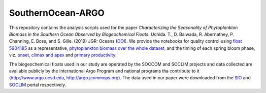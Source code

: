 SouthernOcean-ARGO
==================

.. image:: https://mybinder.org/badge_logo.svg
    :target: https://mybinder.org/v2/gh/roxyboy/SouthernOcean-ARGO/master

This repository contains the analysis scripts used for the paper *Characterizing the Seasonality of Phytoplankton Biomass in the Southern Ocean Observed by Biogeochemical Floats*. Uchida. T., D. Balwada, R. Abernathey, P. Channing, E. Boss, and S. Gille. (2019) JGR: Oceans (`DOI`_). 
We provide the notebooks for quality control using `float 5904185 <SOCCOM/5904185.ipynb>`_ as a representative, `phytoplankton biomass over the whole dataset <Cphyto.ipynb>`_, and the timing of each spring bloom phase, viz. `onset, climax and apex <COMCLIMphasing.ipynb>`_ and `primary productivity <SOCLIM/Primary-Productivity.ipynb>`_.

The biogeochemical floats used in our study are operated by the SOCCOM and SOCLIM projects and data collected are available publicly by the International Argo Program and national programs tha contribute to it (http://www.argo.ucsd.edu, http://argo.jcommops.org). The data used in our paper were downloaded from the `SIO`_ and `SOCLIM`_ portal respectively.

.. _DOI: 
.. _SIO: http://soccom.ucsd.edu/floats/SOCCOM_data_ref.html
.. _SOCLIM: http://www.obs-vlfr.fr/proof/php/SOCLIM/soclim_float.php

